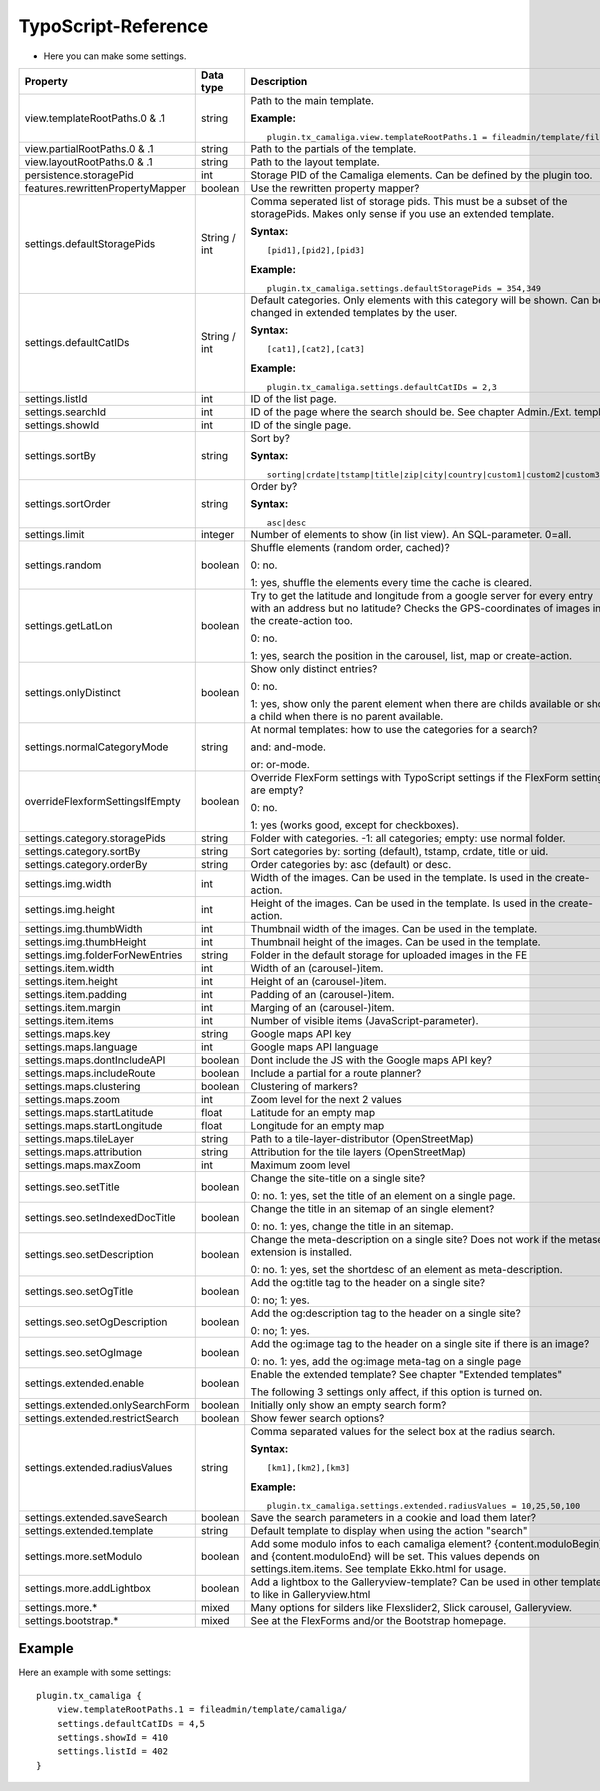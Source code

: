 ﻿

.. ==================================================
.. FOR YOUR INFORMATION
.. --------------------------------------------------
.. -*- coding: utf-8 -*- with BOM.

.. ==================================================
.. DEFINE SOME TEXTROLES
.. --------------------------------------------------
.. role::   underline
.. role::   typoscript(code)
.. role::   ts(typoscript)
   :class:  typoscript
.. role::   php(code)


TypoScript-Reference
^^^^^^^^^^^^^^^^^^^^

- Here you can make some settings.

========================================  =============  =================================================================================  ===========
Property                                  Data type      Description                                                                        Default
========================================  =============  =================================================================================  ===========
view.templateRootPaths.0 & .1             string         Path to the main template.                                                         EXT:...

                                                         **Example:**

                                                         ::

                                                            plugin.tx_camaliga.view.templateRootPaths.1 = fileadmin/template/files/
view.partialRootPaths.0 & .1              string         Path to the partials of the template.                                              EXT:...
view.layoutRootPaths.0 & .1               string         Path to the layout template.                                                       EXT:...
persistence.storagePid                    int            Storage PID of the Camaliga elements. Can be defined by the plugin too.
features.rewrittenPropertyMapper          boolean        Use the rewritten property mapper?                                                 1
settings.defaultStoragePids               String / int   Comma seperated list of storage pids. This must be a subset of the
                                                         storagePids. Makes only sense if you use an extended template.

                                                         **Syntax:**

                                                         ::

                                                            [pid1],[pid2],[pid3]

                                                         **Example:**

                                                         ::

                                                            plugin.tx_camaliga.settings.defaultStoragePids = 354,349
settings.defaultCatIDs                    String / int   Default categories. Only elements with this category will be shown.
                                                         Can be changed in extended templates by the user.

                                                         **Syntax:**

                                                         ::

                                                            [cat1],[cat2],[cat3]

                                                         **Example:**

                                                         ::

                                                            plugin.tx_camaliga.settings.defaultCatIDs = 2,3
settings.listId                           int            ID of the list page.
settings.searchId                         int            ID of the page where the search should be. See chapter Admin./Ext. templ.
settings.showId                           int            ID of the single page.
settings.sortBy                           string         Sort by?                                                                           sorting

                                                         **Syntax:**

                                                         ::

                                                            sorting|crdate|tstamp|title|zip|city|country|custom1|custom2|custom3
settings.sortOrder                        string         Order by?                                                                          asc

                                                         **Syntax:**

                                                         ::

                                                            asc|desc
settings.limit                            integer        Number of elements to show (in list view). An SQL-parameter. 0=all.                0
settings.random                           boolean        Shuffle elements (random order, cached)?                                           0

                                                         0: no.

                                                         1: yes, shuffle the elements every time the cache is cleared.
settings.getLatLon                        boolean        Try to get the latitude and longitude from a google server                         0
                                                         for every entry with an address but no latitude? Checks the GPS-coordinates of
                                                         images in the create-action too. 

                                                         0: no.

                                                         1: yes, search the position in the carousel, list, map or create-action.
settings.onlyDistinct                     boolean        Show only distinct entries?                                                        0

                                                         0: no.

                                                         1: yes, show only the parent element when there are childs available or show a
                                                         child when there is no parent available.
settings.normalCategoryMode               string         At normal templates: how to use the categories for a search?                       and

                                                         and: and-mode.

                                                         or: or-mode.
overrideFlexformSettingsIfEmpty           boolean        Override FlexForm settings with TypoScript settings if the FlexForm                1
                                                         settings are empty?

                                                         0: no.

                                                         1: yes (works good, except for checkboxes).
settings.category.storagePids             string         Folder with categories. -1: all categories; empty: use normal folder.
settings.category.sortBy                  string         Sort categories by: sorting (default), tstamp, crdate, title or uid.
settings.category.orderBy                 string         Order categories by: asc (default) or desc.
settings.img.width                        int            Width of the images. Can be used in the template. Is used in the create-action.    700
settings.img.height                       int            Height of the images. Can be used in the template. Is used in the create-action.   500
settings.img.thumbWidth                   int            Thumbnail width of the images. Can be used in the template.                        195
settings.img.thumbHeight                  int            Thumbnail height of the images. Can be used in the template.                       139
settings.img.folderForNewEntries          string         Folder in the default storage for uploaded images in the FE                        camaliga
settings.item.width                       int            Width of an (carousel-)item.                                                       195
settings.item.height                      int            Height of an (carousel-)item.                                                      290
settings.item.padding                     int            Padding of an (carousel-)item.                                                     0
settings.item.margin                      int            Marging of an (carousel-)item.                                                     10
settings.item.items                       int            Number of visible items (JavaScript-parameter).                                    3
settings.maps.key                         string         Google maps API key
settings.maps.language                    int            Google maps API language                                                           de
settings.maps.dontIncludeAPI              boolean        Dont include the JS with the Google maps API key?                                  0
settings.maps.includeRoute                boolean        Include a partial for a route planner?                                             0
settings.maps.clustering                  boolean        Clustering of markers?                                                             0
settings.maps.zoom                        int            Zoom level for the next 2 values                                                   5
settings.maps.startLatitude               float          Latitude for an empty map                                                          50.0
settings.maps.startLongitude              float          Longitude for an empty map                                                         10.0
settings.maps.tileLayer                   string         Path to a tile-layer-distributor (OpenStreetMap)                                   [OSM]
settings.maps.attribution                 string         Attribution for the tile layers (OpenStreetMap)                                    [OSM]
settings.maps.maxZoom                     int            Maximum zoom level                                                                 19
settings.seo.setTitle                     boolean        Change the site-title on a single site?                                            0

                                                         0: no. 1: yes, set the title of an element on a single page.
settings.seo.setIndexedDocTitle           boolean        Change the title in an sitemap of an single element?                               0

                                                         0: no. 1: yes, change the title in an sitemap.
settings.seo.setDescription               boolean        Change the meta-description on a single site?                                      0
                                                         Does not work if the metaseo-extension is installed.

                                                         0: no. 1: yes, set the shortdesc of an element as meta-description.
settings.seo.setOgTitle                   boolean        Add the og:title tag to the header on a single site?                               0

                                                         0: no; 1: yes.
settings.seo.setOgDescription             boolean        Add the og:description tag to the header on a single site?                         0

                                                         0: no; 1: yes.
settings.seo.setOgImage                   boolean        Add the og:image tag to the header on a single site if there is an image?          0

                                                         0: no. 1: yes, add the og:image meta-tag on a single page
settings.extended.enable                  boolean        Enable the extended template? See chapter "Extended templates"                     0

                                                         The following 3 settings only affect, if this option is turned on.
settings.extended.onlySearchForm          boolean        Initially only show an empty search form?                                          0
settings.extended.restrictSearch          boolean        Show fewer search options?                                                         0
settings.extended.radiusValues            string         Comma separated values for the select box at the radius search.

                                                         **Syntax:**

                                                         ::

                                                            [km1],[km2],[km3]

                                                         **Example:**

                                                         ::

                                                            plugin.tx_camaliga.settings.extended.radiusValues = 10,25,50,100

settings.extended.saveSearch              boolean        Save the search parameters in a cookie and load them later?                        0
settings.extended.template                string         Default template to display when using the action "search"
settings.more.setModulo                   boolean        Add some modulo infos to each camaliga element?                                    0
                                                         {content.moduloBegin} and {content.moduloEnd} will be set. This values depends
                                                         on settings.item.items. See template Ekko.html for usage.
settings.more.addLightbox                 boolean        Add a lightbox to the Galleryview-template? Can be used in other templates to      0
                                                         like in Galleryview.html
settings.more.*                           mixed          Many options for silders like Flexslider2, Slick carousel, Galleryview.
settings.bootstrap.*                      mixed          See at the FlexForms and/or the Bootstrap homepage.
========================================  =============  =================================================================================  ===========

Example
~~~~~~~

Here an example with some settings:

::

   plugin.tx_camaliga {
       view.templateRootPaths.1 = fileadmin/template/camaliga/
       settings.defaultCatIDs = 4,5
       settings.showId = 410
       settings.listId = 402
   }

